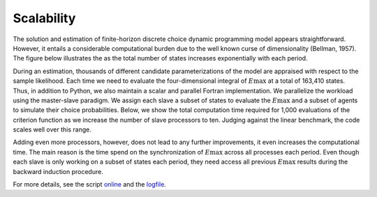 Scalability
===========

The solution and estimation of finite-horizon discrete choice dynamic programming model appears straightforward. However, it entails a considerable computational burden due to the well known curse of dimensionality (Bellman, 1957). The figure below illustrates the  as the total number of states increases exponentially with each period.

.. image:: images/state_space.png
    :width: 500px
    :align: center
    :height: 500px

During an estimation, thousands of different candidate parameterizations of the model are appraised with respect to the sample likelihood. Each time we need to evaluate the four-dimensional integral of :math:`E\max` at a total of 163,410 states. Thus, in addition to Python, we also maintain a scalar and parallel Fortran implementation. We parallelize the workload using the master-slave paradigm. We assign each slave a subset of states to evaluate the :math:`E\max` and a subset of agents to simulate their choice probabilities. Below, we show the total computation time required for 1,000 evaluations of the criterion function as we increase the number of slave processors to ten. Judging against the linear benchmark, the code scales well over this range.

.. image:: images/scalability.respy.png
    :width: 500px
    :align: center
    :height: 500px

Adding even more processors, however, does not lead to any further improvements, it even increases the computational time. The main reason is the time spend on the synchronization of :math:`E\max` across all processes each period. Even though each slave is only working on a subset of states each period, they need access all previous :math:`E\max` results during the backward induction procedure.

For more details, see the script `online <https://github.com/restudToolbox/package/blob/master/development/testing/scalability/run.py>`_ and the `logfile <https://github.com/restudToolbox/package/blob/master/doc/results/scalability.respy.info>`_.
